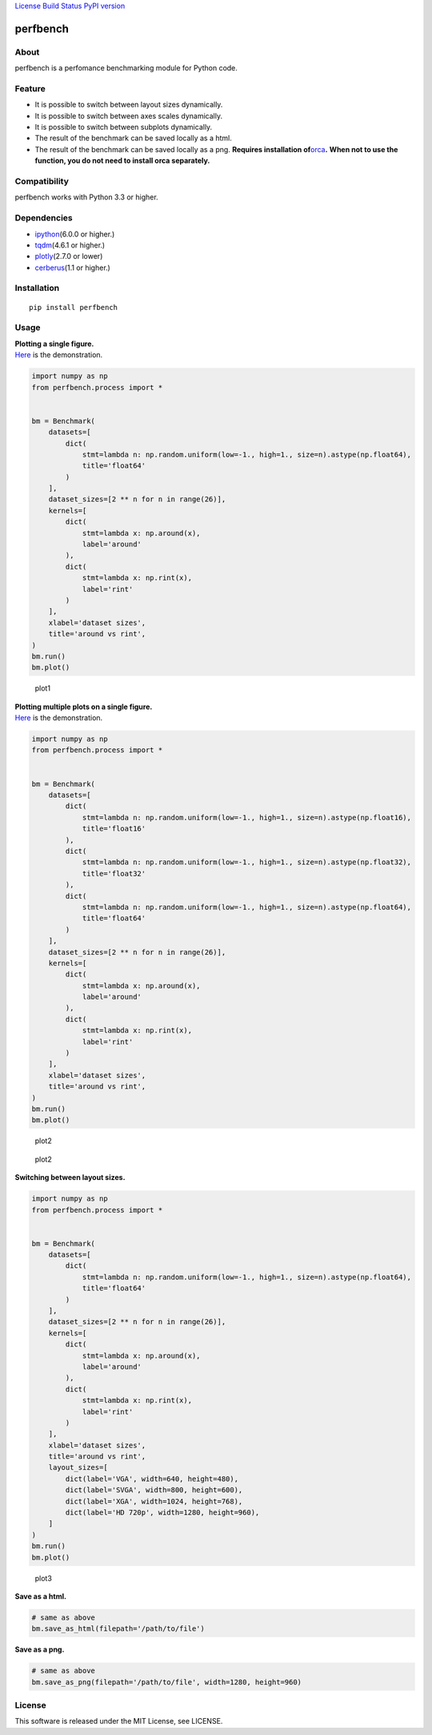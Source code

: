 `License <https://github.com/Hasenpfote/fpq/blob/master/LICENSE>`__
`Build Status <https://travis-ci.org/Hasenpfote/perfbench>`__ `PyPI
version <https://badge.fury.io/py/perfbench>`__

perfbench
=========

About
-----

perfbench is a perfomance benchmarking module for Python code.

Feature
-------

-  It is possible to switch between layout sizes dynamically.
-  It is possible to switch between axes scales dynamically.
-  It is possible to switch between subplots dynamically.
-  The result of the benchmark can be saved locally as a html.
-  The result of the benchmark can be saved locally as a png.
   **Requires installation
   of**\ `orca <https://github.com/plotly/orca>`__\ **.**
   **When not to use the function, you do not need to install orca
   separately.**

Compatibility
-------------

perfbench works with Python 3.3 or higher.

Dependencies
------------

-  `ipython <https://github.com/ipython/ipython>`__\ (6.0.0 or higher.)
-  `tqdm <https://github.com/tqdm/tqdm>`__\ (4.6.1 or higher.)
-  `plotly <https://github.com/plotly/plotly.py>`__\ (2.7.0 or lower)
-  `cerberus <https://github.com/pyeve/cerberus>`__\ (1.1 or higher.)

Installation
------------

::

   pip install perfbench

Usage
-----

| **Plotting a single figure.**
| `Here <https://plot.ly/~Hasenpfote/8/perfbench-demo1/>`__ is the
  demonstration.

.. code:: python

   import numpy as np
   from perfbench.process import *


   bm = Benchmark(
       datasets=[
           dict(
               stmt=lambda n: np.random.uniform(low=-1., high=1., size=n).astype(np.float64),
               title='float64'
           )
       ],
       dataset_sizes=[2 ** n for n in range(26)],
       kernels=[
           dict(
               stmt=lambda x: np.around(x),
               label='around'
           ),
           dict(
               stmt=lambda x: np.rint(x),
               label='rint'
           )
       ],
       xlabel='dataset sizes',
       title='around vs rint',
   )
   bm.run()
   bm.plot()

.. figure:: https://raw.githubusercontent.com/Hasenpfote/perfbench/master/docs/plotting_a_single_figure.png
   :alt: plot1

   plot1

| **Plotting multiple plots on a single figure.**
| `Here <https://plot.ly/~Hasenpfote/9/perfbench-demo2/>`__ is the
  demonstration.

.. code:: python

   import numpy as np
   from perfbench.process import *


   bm = Benchmark(
       datasets=[
           dict(
               stmt=lambda n: np.random.uniform(low=-1., high=1., size=n).astype(np.float16),
               title='float16'
           ),
           dict(
               stmt=lambda n: np.random.uniform(low=-1., high=1., size=n).astype(np.float32),
               title='float32'
           ),
           dict(
               stmt=lambda n: np.random.uniform(low=-1., high=1., size=n).astype(np.float64),
               title='float64'
           )
       ],
       dataset_sizes=[2 ** n for n in range(26)],
       kernels=[
           dict(
               stmt=lambda x: np.around(x),
               label='around'
           ),
           dict(
               stmt=lambda x: np.rint(x),
               label='rint'
           )
       ],
       xlabel='dataset sizes',
       title='around vs rint',
   )
   bm.run()
   bm.plot()

.. figure:: https://raw.githubusercontent.com/Hasenpfote/perfbench/master/docs/plotting_multiple_plots_on_a_single_figure.png
   :alt: plot2

   plot2

.. figure:: https://raw.githubusercontent.com/Hasenpfote/perfbench/master/docs/switching_between_subplots.png
   :alt: plot2

   plot2

**Switching between layout sizes.**

.. code:: python

   import numpy as np
   from perfbench.process import *


   bm = Benchmark(
       datasets=[
           dict(
               stmt=lambda n: np.random.uniform(low=-1., high=1., size=n).astype(np.float64),
               title='float64'
           )
       ],
       dataset_sizes=[2 ** n for n in range(26)],
       kernels=[
           dict(
               stmt=lambda x: np.around(x),
               label='around'
           ),
           dict(
               stmt=lambda x: np.rint(x),
               label='rint'
           )
       ],
       xlabel='dataset sizes',
       title='around vs rint',
       layout_sizes=[
           dict(label='VGA', width=640, height=480),
           dict(label='SVGA', width=800, height=600),
           dict(label='XGA', width=1024, height=768),
           dict(label='HD 720p', width=1280, height=960),
       ]
   )
   bm.run()
   bm.plot()

.. figure:: https://raw.githubusercontent.com/Hasenpfote/perfbench/master/docs/switching_between_layout_sizes.png
   :alt: plot3

   plot3

**Save as a html.**

.. code:: python

   # same as above
   bm.save_as_html(filepath='/path/to/file')

**Save as a png.**

.. code:: python

   # same as above
   bm.save_as_png(filepath='/path/to/file', width=1280, height=960)

License
-------

This software is released under the MIT License, see LICENSE.
